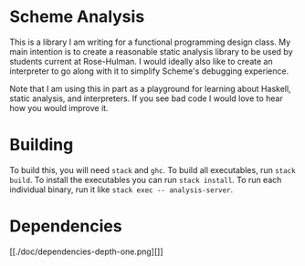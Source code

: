 * Scheme Analysis

This is a library I am writing for a functional programming design class. My
main intention is to create a reasonable static analysis library to be used by
students current at Rose-Hulman. I would ideally also like to create an
interpreter to go along with it to simplify Scheme's debugging experience.

Note that I am using this in part as a playground for learning about Haskell,
static analysis, and interpreters. If you see bad code I would love to hear how
you would improve it.

* Building

  To build this, you will need ~stack~ and ~ghc~. To build all executables, run
  ~stack build~. To install the executables you can run ~stack install~. To run
  each individual binary, run it like ~stack exec -- analysis-server~.

* Dependencies

  [[./doc/dependencies-depth-one.png][]]
